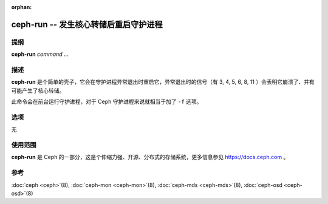 :orphan:

========================================
 ceph-run -- 发生核心转储后重启守护进程
========================================

.. program:: ceph-run

提纲
====

| **ceph-run** *command* ...


描述
====

**ceph-run** 是个简单的壳子，它会在守护进程异常退出时重启它，异常退出时的信\
号（有 3, 4, 5, 6, 8, 11 ）会表明它崩溃了、并有可能产生了核心转储。

此命令会在前台运行守护进程，对于 Ceph 守护进程来说就相当于加了 ``-f`` 选项。


选项
====

无


使用范围
========

**ceph-run** 是 Ceph 的一部分，这是个伸缩力强、开源、分布式的存储系统，\
更多信息参见 https://docs.ceph.com 。


参考
====

:doc:`ceph <ceph>`\(8),
:doc:`ceph-mon <ceph-mon>`\(8),
:doc:`ceph-mds <ceph-mds>`\(8),
:doc:`ceph-osd <ceph-osd>`\(8)
